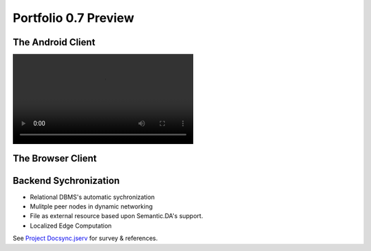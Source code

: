 Portfolio 0.7 Preview
=====================

The Android Client
------------------

.. image:: ../imgs/07-portfolio-android-0.5-preview.mp4
    :height: 15em

The Browser Client
------------------

.. image:: ../imgs/07-portfolio-web.png
    :width: 12em

Backend Sychronization
----------------------

.. image:: ../imgs/07-portfolio-0.7-preview.gif
    :width: 12em

* Relational DBMS's automatic sychronization

* Mulitple peer nodes in dynamic networking

* File as external resource based upon Semantic.DA's support.

* Localized Edge Computation

.. image:: ../imgs/07-portfolio-edge-computing.png
    :height: 12em

See `Project Docsync.jserv <https://github.com/odys-z/semantic-jserv/tree/master/docsync.jserv>`_
for survey & references.

